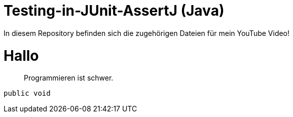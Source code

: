 # Testing-in-JUnit-AssertJ (Java)

In diesem Repository befinden sich die zugehörigen Dateien für mein YouTube Video!

# Hallo

> Programmieren ist schwer.

```java

public void

```